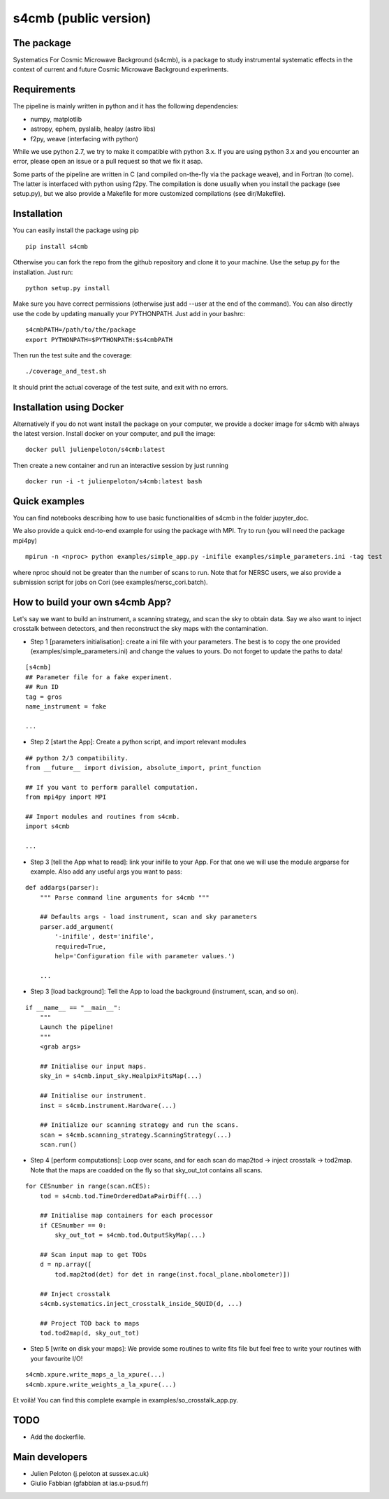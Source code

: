 =============================
s4cmb (public version)
=============================

.. image:: https://travis-ci.org/JulienPeloton/s4cmb.svg?branch=master
    :target: https://travis-ci.org/JulienPeloton/s4cmb

.. figure:: https://github.com/JulienPeloton/s4cmb/blob/master/s4cmb/data/intro.png
    :scale: 25 %

The package
===============
Systematics For Cosmic Microwave Background (s4cmb), is a package to
study instrumental systematic effects in the context of current and future
Cosmic Microwave Background experiments.

Requirements
===============
The pipeline is mainly written in python and it has the following dependencies:

* numpy, matplotlib
* astropy, ephem, pyslalib, healpy (astro libs)
* f2py, weave (interfacing with python)

While we use python 2.7, we try to make it compatible with python 3.x.
If you are using python 3.x and you encounter an error, please open an issue or a
pull request so that we fix it asap.

Some parts of the pipeline are written in C (and compiled on-the-fly via the
package weave), and in Fortran (to come). The latter is interfaced with
python using f2py. The compilation is done usually when you install the
package (see setup.py), but we also provide a Makefile for more
customized compilations (see dir/Makefile).

Installation
===============
You can easily install the package using pip

::

    pip install s4cmb

Otherwise you can fork the repo from the github repository and clone it to your machine.
Use the setup.py for the installation. Just run:

::

    python setup.py install

Make sure you have correct permissions (otherwise just add --user at the end of the command).
You can also directly use the code by updating manually your PYTHONPATH.
Just add in your bashrc:

::

    s4cmbPATH=/path/to/the/package
    export PYTHONPATH=$PYTHONPATH:$s4cmbPATH

Then run the test suite and the coverage:

::

    ./coverage_and_test.sh

It should print the actual coverage of the test suite, and exit with no errors.

Installation using Docker
===============
Alternatively if you do not want install the package on your computer,
we provide a docker image for s4cmb with always the latest version. Install
docker on your computer, and pull the image:

::

    docker pull julienpeloton/s4cmb:latest

Then create a new container and run an interactive session by just running

::

    docker run -i -t julienpeloton/s4cmb:latest bash

Quick examples
===============
You can find notebooks describing how to use basic functionalities of s4cmb
in the folder jupyter_doc.

We also provide a quick end-to-end example for using the package with MPI.
Try to run (you will need the package mpi4py)

::

    mpirun -n <nproc> python examples/simple_app.py -inifile examples/simple_parameters.ini -tag test

where nproc should not be greater than the number of scans to run.
Note that for NERSC users, we also provide a submission script for jobs on Cori (see examples/nersc_cori.batch).

How to build your own s4cmb App?
===============
Let's say we want to build an instrument, a scanning strategy, and scan the sky to obtain
data. Say we also want to inject crosstalk between detectors, and then reconstruct the sky maps with the contamination.

* Step 1 [parameters initialisation]: create a ini file with your parameters. The best is to copy the one provided (examples/simple_parameters.ini) and change the values to yours. Do not forget to update the paths to data!

::

    [s4cmb]
    ## Parameter file for a fake experiment.
    ## Run ID
    tag = gros
    name_instrument = fake

    ...

* Step 2 [start the App]: Create a python script, and import relevant modules

::

    ## python 2/3 compatibility.
    from __future__ import division, absolute_import, print_function

    ## If you want to perform parallel computation.
    from mpi4py import MPI

    ## Import modules and routines from s4cmb.
    import s4cmb

    ...

* Step 3 [tell the App what to read]: link your inifile to your App. For that one we will use the module argparse for example. Also add any useful args you want to pass:

::

    def addargs(parser):
        """ Parse command line arguments for s4cmb """

        ## Defaults args - load instrument, scan and sky parameters
        parser.add_argument(
            '-inifile', dest='inifile',
            required=True,
            help='Configuration file with parameter values.')

        ...

* Step 3 [load background]: Tell the App to load the background (instrument, scan, and so on).

::

    if __name__ == "__main__":
        """
        Launch the pipeline!
        """
        <grab args>

        ## Initialise our input maps.
        sky_in = s4cmb.input_sky.HealpixFitsMap(...)

        ## Initialise our instrument.
        inst = s4cmb.instrument.Hardware(...)

        ## Initialize our scanning strategy and run the scans.
        scan = s4cmb.scanning_strategy.ScanningStrategy(...)
        scan.run()

* Step 4 [perform computations]: Loop over scans, and for each scan do map2tod -> inject crosstalk -> tod2map. Note that the maps are coadded on the fly so that sky_out_tot contains all scans.

::

    for CESnumber in range(scan.nCES):
        tod = s4cmb.tod.TimeOrderedDataPairDiff(...)

        ## Initialise map containers for each processor
        if CESnumber == 0:
            sky_out_tot = s4cmb.tod.OutputSkyMap(...)

        ## Scan input map to get TODs
        d = np.array([
            tod.map2tod(det) for det in range(inst.focal_plane.nbolometer)])

        ## Inject crosstalk
        s4cmb.systematics.inject_crosstalk_inside_SQUID(d, ...)

        ## Project TOD back to maps
        tod.tod2map(d, sky_out_tot)

* Step 5 [write on disk your maps]: We provide some routines to write fits file but feel free to write your routines with your favourite I/O!

::

    s4cmb.xpure.write_maps_a_la_xpure(...)
    s4cmb.xpure.write_weights_a_la_xpure(...)

Et voilà! You can find this complete example in examples/so_crosstalk_app.py.


TODO
===============

* Add the dockerfile.

Main developers
===============
* Julien Peloton (j.peloton at sussex.ac.uk)
* Giulio Fabbian (gfabbian at ias.u-psud.fr)

